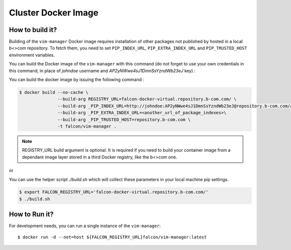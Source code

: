 ====================
Cluster Docker Image
====================

How to build it?
----------------

Building of the ``vim-manager`` Docker image requires installation of other
packages not published by hosted in a local b<>com repository. To fetch them,
you need to set ``PIP_INDEX_URL``, ``PIP_EXTRA_INDEX_URL`` and
``PIP_TRUSTED_HOST`` environment variables.

You can build the Docker image of the ``vim-manager`` with this
command (do not forget to use your own credentials in this command, in place of
*johndoe* username and *AP2yNWwe4sJ1DmnSsYzndWb23eJ* key) :

You can build the docker image by issuing the following command  :

.. code-block:: shell

    $ docker build --no-cache \
                   --build-arg REGISTRY_URL=falcon-docker-virtual.repository.b-com.com/ \
                   --build-arg _PIP_INDEX_URL=http://johndoe:AP2yNWwe4sJ1DmnSsYzndWb23eJ@repository.b-com.com/api/pypi/falcon-pypi-virtual/simple \
                   --build-arg _PIP_EXTRA_INDEX_URL=<another_url_of_package_indexes>\
                   --build-arg _PIP_TRUSTED_HOST=repository.b-com.com \
                   -t falcon/vim-manager .

.. note::

    REGISTRY_URL build argument is optional. It is required if you need to
    build your container image from a dependant image layer stored in
    a third Docker registry, like the b<>com one.

or

You can use the helper script *./build.sh* which will collect these parameters
in your local machine pip settings.

.. code-block:: shell

    $ export FALCON_REGISTRY_URL='falcon-docker-virtual.repository.b-com.com/'
    $ ./build.sh


How to Run it?
--------------

For development needs, you can run a single instance of the
``vim-manager``:

::

    $ docker run -d --net=host ${FALCON_REGISTRY_URL}falcon/vim-manager:latest
